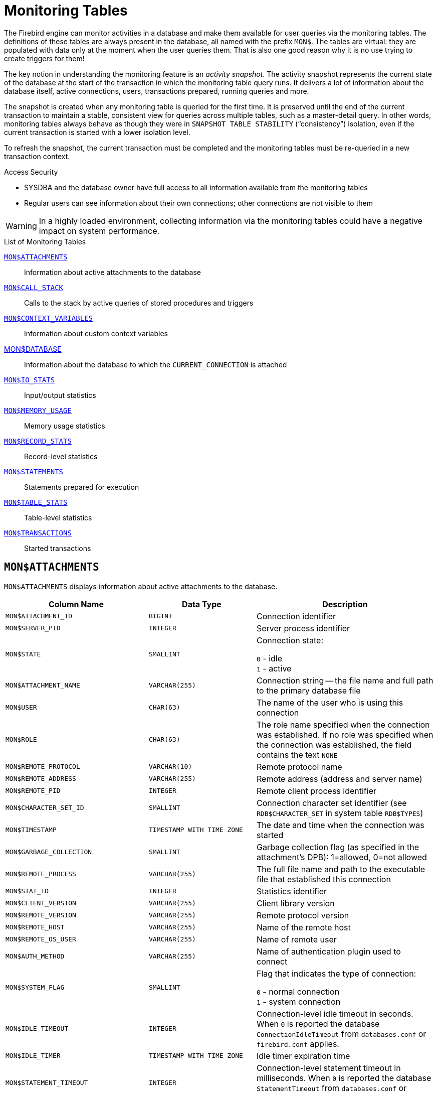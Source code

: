 :sectnums!:

[appendix]
[[fblangref40-appx05-montables]]
= Monitoring Tables

The Firebird engine can monitor activities in a database and make them available for user queries via the monitoring tables.
The definitions of these tables are always present in the database, all named with the prefix `MON$`.
The tables are virtual: they are populated with data only at the moment when the user queries them.
That is also one good reason why it is no use trying to create triggers for them!

The key notion in understanding the monitoring feature is an _activity snapshot_.
The activity snapshot represents the current state of the database at the start of the transaction in which the monitoring table query runs.
It delivers a lot of information about the database itself, active connections, users, transactions prepared, running queries and more.

The snapshot is created when any monitoring table is queried for the first time.
It is preserved until the end of the current transaction to maintain a stable, consistent view for queries across multiple tables, such as a master-detail query.
In other words, monitoring tables always behave as though they were in `SNAPSHOT TABLE STABILITY` ("`consistency`") isolation, even if the current transaction is started with a lower isolation level.

To refresh the snapshot, the current transaction must be completed and the monitoring tables must be re-queried in a new transaction context.

.Access Security
* SYSDBA and the database owner have full access to all information available from the monitoring tables
* Regular users can see information about their own connections;
other connections are not visible to them

[WARNING]
====
In a highly loaded environment, collecting information via the monitoring tables could have a negative impact on system performance.
====

[[fblangref40-appx05-tbl-montables]]
.List of Monitoring Tables
<<fblangref-appx05-monattach>>::
Information about active attachments to the database

<<fblangref-appx05-moncallstk>>::
Calls to the stack by active queries of stored procedures and triggers

<<fblangref-appx05-contxtvars>>::
Information about custom context variables

<<fblangref-appx05-mondb>>::
Information about the database to which the `CURRENT_CONNECTION` is attached

<<fblangref-appx05-iostats>>::
Input/output statistics

<<fblangref-appx05-memusage>>::
Memory usage statistics

<<fblangref-appx05-recstats>>::
Record-level statistics

<<fblangref-appx05-statements>>::
Statements prepared for execution

<<fblangref-appx05-tablestats>>::
Table-level statistics

<<fblangref-appx05-transacs>>::
Started transactions

[[fblangref-appx05-monattach]]
== `MON$ATTACHMENTS`

`MON$ATTACHMENTS` displays information about active attachments to the database.

[[fblangref40-appx05-tbl-monattach]]
[cols="<4m,<3m,<5", frame="all", options="header",stripes="none"]
|===
^| Column Name
^| Data Type
^| Description

|MON$ATTACHMENT_ID
|BIGINT
|Connection identifier

|MON$SERVER_PID
|INTEGER
|Server process identifier

|MON$STATE
|SMALLINT
|Connection state:

`0` - idle +
`1` - active

|MON$ATTACHMENT_NAME
|VARCHAR(255)
|Connection string -- the file name and full path to the primary database file

|MON$USER
|CHAR(63)
|The name of the user who is using this connection

|MON$ROLE
|CHAR(63)
|The role name specified when the connection was established.
If no role was specified when the connection was established, the field contains the text `NONE`

|MON$REMOTE_PROTOCOL
|VARCHAR(10)
|Remote protocol name

|MON$REMOTE_ADDRESS
|VARCHAR(255)
|Remote address (address and server name)

|MON$REMOTE_PID
|INTEGER
|Remote client process identifier

|MON$CHARACTER_SET_ID
|SMALLINT
|Connection character set identifier (see `RDB$CHARACTER_SET` in system table `RDB$TYPES`)

|MON$TIMESTAMP
|TIMESTAMP WITH TIME ZONE
|The date and time when the connection was started

|MON$GARBAGE_COLLECTION
|SMALLINT
|Garbage collection flag (as specified in the attachment's DPB): 1=allowed, 0=not allowed

|MON$REMOTE_PROCESS
|VARCHAR(255)
|The full file name and path to the executable file that established this connection

|MON$STAT_ID
|INTEGER
|Statistics identifier

|MON$CLIENT_VERSION
|VARCHAR(255)
|Client library version

|MON$REMOTE_VERSION
|VARCHAR(255)
|Remote protocol version

|MON$REMOTE_HOST
|VARCHAR(255)
|Name of the remote host

|MON$REMOTE_OS_USER
|VARCHAR(255)
|Name of remote user

|MON$AUTH_METHOD
|VARCHAR(255)
|Name of authentication plugin used to connect

|MON$SYSTEM_FLAG
|SMALLINT
|Flag that indicates the type of connection:

`0` - normal connection +
`1` - system connection

|MON$IDLE_TIMEOUT
|INTEGER
|Connection-level idle timeout in seconds.
When `0` is reported the database `ConnectionIdleTimeout` from `databases.conf` or `firebird.conf` applies.

|MON$IDLE_TIMER
|TIMESTAMP WITH TIME ZONE
|Idle timer expiration time

|MON$STATEMENT_TIMEOUT
|INTEGER
|Connection-level statement timeout in milliseconds.
When `0` is reported the database `StatementTimeout` from `databases.conf` or `firebird.conf` applies.

|MON$WIRE_COMPRESSED
|BOOLEAN
|Wire compression active (TRUE) or inactive (FALSE)

|MON$WIRE_ENCRYPTED
|BOOLEAN
|Wire encryption active (TRUE) or inactive (FALSE)

|MON$WIRE_CRYPT_PLUGIN
|VARCHAR(63)
|Name of the wire encryption plugin used
|===

.Retrieving information about client applications
[source]
----
SELECT MON$USER, MON$REMOTE_ADDRESS, MON$REMOTE_PID, MON$TIMESTAMP
FROM MON$ATTACHMENTS
WHERE MON$ATTACHMENT_ID <> CURRENT_CONNECTION
----

[[fblangref-appx05-monattach-kill]]
=== Using `MON$ATTACHMENTS` to Kill a Connection

Monitoring tables are read-only.
However, the server has a built-in mechanism for deleting (and only deleting) records in the `MON$ATTACHMENTS` table, which makes it possible to close a connection to the database.

.Notes
[NOTE]
====
* All the current activity in the connection being deleted is immediately stopped and all active transactions are rolled back
* The closed connection will return an error with the `isc_att_shutdown` code to the application
* Subsequent attempts to use this connection (i.e., use its handle in API calls) will return errors
* Termination of system connections (`MON$SYSTEM_FLAG = 1`) is not possible.
The server will skip system connections in a `DELETE FROM MON$ATTACHMENTS`.
====

.Closing all connections except for your own (current):
[source]
----
DELETE FROM MON$ATTACHMENTS
WHERE MON$ATTACHMENT_ID <> CURRENT_CONNECTION
----

[[fblangref-appx05-moncallstk]]
== `MON$CALL_STACK`

`MON$CALL_STACK` displays calls to the stack from queries executing in stored procedures and triggers.

[[fblangref40-appx05-tbl-moncallstk]]
[cols="<4m,<3m,<5", frame="all", options="header",stripes="none"]
|===
^| Column Name
^| Data Type
^| Description

|MON$CALL_ID
|BIGINT
|Call identifier

|MON$STATEMENT_ID
|BIGINT
|The identifier of the top-level SQL statement, the one that initiated the chain of calls.
Use this identifier to find the records about the active statement in the `MON$STATEMENTS` table

|MON$CALLER_ID
|BIGINT
|The identifier of the calling trigger or stored procedure

|MON$OBJECT_NAME
|CHAR(63)
|PSQL object (module) name

|MON$OBJECT_TYPE
|SMALLINT
|PSQL object type (trigger or stored procedure):

`2` - trigger +
`5` - stored procedure +
`15` - stored function

|MON$TIMESTAMP
|TIMESTAMP WITH TIME ZONE
|The date and time when the call was started

|MON$SOURCE_LINE
|INTEGER
|The number of the source line in the SQL statement being executed at the moment of the snapshot

|MON$SOURCE_COLUMN
|INTEGER
|The number of the source column in the SQL statement being executed at the moment of the snapshot

|MON$STAT_ID
|INTEGER
|Statistics identifier

|MON$PACKAGE_NAME
|CHAR(63)
|Package name for stored procedures or functions in a package
|===

[NOTE]
====
Information about calls during the execution of the `EXECUTE STATEMENT` statement does not get into the call stack.
====

.Get the call stack for all connections except your own
[source]
----
WITH RECURSIVE
  HEAD AS (
    SELECT
      CALL.MON$STATEMENT_ID, CALL.MON$CALL_ID,
      CALL.MON$OBJECT_NAME, CALL.MON$OBJECT_TYPE
    FROM MON$CALL_STACK CALL
    WHERE CALL.MON$CALLER_ID IS NULL
    UNION ALL
    SELECT
      CALL.MON$STATEMENT_ID, CALL.MON$CALL_ID,
      CALL.MON$OBJECT_NAME, CALL.MON$OBJECT_TYPE
    FROM MON$CALL_STACK CALL
      JOIN HEAD ON CALL.MON$CALLER_ID = HEAD.MON$CALL_ID
  )
SELECT MON$ATTACHMENT_ID, MON$OBJECT_NAME, MON$OBJECT_TYPE
FROM HEAD
  JOIN MON$STATEMENTS STMT ON STMT.MON$STATEMENT_ID = HEAD.MON$STATEMENT_ID
WHERE STMT.MON$ATTACHMENT_ID <> CURRENT_CONNECTION
----

[[fblangref-appx05-contxtvars]]
== `MON$CONTEXT_VARIABLES`

`MON$CONTEXT_VARIABLES` displays information about custom context variables.

[[fblangref40-appx05-tbl-contxtvars]]
[cols="<4m,<3m,<5", frame="all", options="header",stripes="none"]
|===
^| Column Name
^| Data Type
^| Description

|MON$ATTACHMENT_ID
|BIGINT
|Connection identifier.
It contains a valid value only for a connection-level context variable.
For transaction-level variables it is `NULL`.

|MON$TRANSACTION_ID
|BIGINT
|Transaction identifier.
It contains a valid value only for transaction-level context variables.
For connection-level variables it is `NULL`.

|MON$VARIABLE_NAME
|VARCHAR(80)
|Context variable name

|MON$VARIABLE_VALUE
|VARCHAR(32765)
|Context variable value
|===

.Retrieving all session context variables for the current connection
[source]
----
SELECT
  VAR.MON$VARIABLE_NAME,
  VAR.MON$VARIABLE_VALUE
FROM MON$CONTEXT_VARIABLES VAR
WHERE VAR.MON$ATTACHMENT_ID = CURRENT_CONNECTION
----

[[fblangref-appx05-mondb]]
== MON$DATABASE

`MON$DATABASE` displays the header information from the database the current user is connected to.

[[fblangref40-appx05-tbl-mondb]]
[cols="<4m,<3m,<5", frame="all", options="header",stripes="none"]
|===
^| Column Name
^| Data Type
^| Description

|MON$DATABASE_NAME
|VARCHAR(255)
|The file name and full path of the primary database file, or the database alias

|MON$PAGE_SIZE
|SMALLINT
|Database page size in bytes

|MON$ODS_MAJOR
|SMALLINT
|Major ODS version, e.g., 11

|MON$ODS_MINOR
|SMALLINT
|Minor ODS version, e.g., 2

|MON$OLDEST_TRANSACTION
|BIGINT
|The number of the oldest [interesting] transaction (OIT)

|MON$OLDEST_ACTIVE
|BIGINT
|The number of the oldest active transaction (OAT)

|MON$OLDEST_SNAPSHOT
|BIGINT
|The number of the transaction that was active at the moment when the OAT was started -- oldest snapshot transaction (OST)

|MON$NEXT_TRANSACTION
|BIGINT
|The number of the next transaction, as it stood when the monitoring snapshot was taken

|MON$PAGE_BUFFERS
|INTEGER
|The number of pages allocated in RAM for the database page cache

|MON$SQL_DIALECT
|SMALLINT
|Database SQL Dialect: 1 or 3

|MON$SHUTDOWN_MODE
|SMALLINT
|The current shutdown state of the database:

`0` - the database is online +
`1` - multi-user shutdown +
`2` - single-user shutdown +
`3` - full shutdown

|MON$SWEEP_INTERVAL
|INTEGER
|Sweep interval

|MON$READ_ONLY
|SMALLINT
|Flag indicating whether the database is read-only (value 1) or read-write (value 0)

|MON$FORCED_WRITES
|SMALLINT
|Indicates whether the write mode of the database is set for synchronous write (forced writes ON, value is 1) or asynchronous write (forced writes OFF, value is 0)

|MON$RESERVE_SPACE
|SMALLINT
|The flag indicating reserve_space (value 1) or use_all_space (value 0) for filling database pages

|MON$CREATION_DATE
|TIMESTAMP WITH TIME ZONE
|The date and time when the database was created or was last restored

|MON$PAGES
|BIGINT
|The number of pages allocated for the database on an external device

|MON$STAT_ID
|INTEGER
|Statistics identifier

|MON$BACKUP_STATE
|SMALLINT
|Current physical backup (nBackup) state:

`0` - normal +
`1` - stalled +
`2` - merge

|MON$CRYPT_PAGE
|BIGINT
|Number of encrypted pages

|MON$OWNER
|CHAR(63)
|Username of the database owner

|MON$SEC_DATABASE
|CHAR(7)
|Displays what type of security database is used:

`Default` - default security database, i.e. security4.fdb +
`Self` - current database is used as security database +
`Other` - another database is used as security database (not itself or security4.fdb)

|MON$CRYPT_STATE
|SMALLINT
|Current state of database encryption

`0` - not encrypted +
`1` - encrypted +
`2` - decryption in progress +
`3` - encryption in progress

|MON$GUID
|CHAR(38)
|Database GUID (persistent until restore/fixup)

|MON$FILE_ID
|VARCHAR(255)
|Unique ID of the database file at the filesystem level

|MON$NEXT_ATTACHMENT
|BIGINT
|Current value of the next attachment ID counter

|MON$NEXT_STATEMENT
|BIGINT
|Current value of the next statement ID counter

|MON$REPLICA_MODE
|SMALLINT
|Database replica mode

`0` - not a replica +
`1` - read-only replica +
`2` - read-write replica
|===

[[fblangref-appx05-iostats]]
== `MON$IO_STATS`

`MON$IO_STATS` displays input/output statistics.
The counters are cumulative, by group, for each group of statistics.

[[fblangref40-appx05-tbl-iostats]]
[cols="<4m,<3m,<5", frame="all", options="header",stripes="none"]
|===
^| Column Name
^| Data Type
^| Description

|MON$STAT_ID
|INTEGER
|Statistics identifier

|MON$STAT_GROUP
|SMALLINT
|Statistics group:

`0` - database +
`1` - connection +
`2` - transaction +
`3` - statement +
`4` - call

|MON$PAGE_READS
|BIGINT
|Count of database pages read

|MON$PAGE_WRITES
|BIGINT
|Count of database pages written to

|MON$PAGE_FETCHES
|BIGINT
|Count of database pages fetched

|MON$PAGE_MARKS
|BIGINT
|Count of database pages marked
|===

[[fblangref-appx05-memusage]]
== `MON$MEMORY_USAGE`

`MON$MEMORY_USAGE` displays memory usage statistics.

[[fblangref40-appx05-tbl-memusage]]
[cols="<4m,<3m,<5", frame="all", options="header",stripes="none"]
|===
^| Column Name
^| Data Type
^| Description

|MON$STAT_ID
|INTEGER
|Statistics identifier

|MON$STAT_GROUP
|SMALLINT
|Statistics group:

`0` - database +
`1` - connection +
`2` - transaction +
`3` - operator +
`4` - call

|MON$MEMORY_USED
|BIGINT
|The amount of memory in use, in bytes.
This data is about the high-level memory allocation performed by the server.
It can be useful to track down memory leaks and excessive memory usage in connections, procedures, etc.

|MON$MEMORY_ALLOCATED
|BIGINT
|The amount of memory allocated by the operating system, in bytes.
This data is about the low-level memory allocation performed by the Firebird memory manager -- the amount of memory allocated by the operating system -- which can allow you to control the physical memory usage.

|MON$MAX_MEMORY_USED
|BIGINT
|The maximum number of bytes used by this object

|MON$MAX_MEMORY_ALLOCATED
|BIGINT
|The maximum number of bytes allocated for this object by the operating system
|===

[NOTE]
====
Counters associated with database-level records `MON$DATABASE` (`MON$STAT_GROUP = 0`), display memory allocation for all connections.
In the Classic and SuperClassic zero values of the counters indicate that these architectures have no common cache.

Minor memory allocations are not accrued here but are added to the database memory pool instead.
====

.Getting 10 requests consuming the most memory
[source]
----
SELECT
  STMT.MON$ATTACHMENT_ID,
  STMT.MON$SQL_TEXT,
  MEM.MON$MEMORY_USED
FROM MON$MEMORY_USAGE MEM
NATURAL JOIN MON$STATEMENTS STMT
ORDER BY MEM.MON$MEMORY_USED DESC
FETCH FIRST 10 ROWS ONLY
----

[[fblangref-appx05-recstats]]
== `MON$RECORD_STATS`

`MON$RECORD_STATS` displays record-level statistics.
The counters are cumulative, by group, for each group of statistics.

[[fblangref40-appx05-tbl-recstats]]
[cols="<4m,<3m,<5", frame="all", options="header",stripes="none"]
|===
^| Column Name
^| Data Type
^| Description

|MON$STAT_ID
|INTEGER
|Statistics identifier

|MON$STAT_GROUP
|SMALLINT
|Statistics group:

`0` - database +
`1` - connection +
`2` - transaction +
`3` - statement +
`4` - call

|MON$RECORD_SEQ_READS
|BIGINT
|Count of records read sequentially

|MON$RECORD_IDX_READS
|BIGINT
|Count of records read via an index

|MON$RECORD_INSERTS
|BIGINT
|Count of inserted records

|MON$RECORD_UPDATES
|BIGINT
|Count of updated records

|MON$RECORD_DELETES
|BIGINT
|Count of deleted records

|MON$RECORD_BACKOUTS
|BIGINT
|Count of records backed out

|MON$RECORD_PURGES
|BIGINT
|Count of records purged

|MON$RECORD_EXPUNGES
|BIGINT
|Count of records expunged

|MON$RECORD_LOCKS
|BIGINT
|Number of records locked

|MON$RECORD_WAITS
|BIGINT
|Number of update, delete or lock attempts on records owned by other active transactions.
Transaction is in `WAIT` mode.

|MON$RECORD_CONFLICTS
|BIGINT
|Number of unsuccessful update, delete or lock attempts on records owned by other active transactions.
These are reported as update conflicts.

|MON$BACKVERSION_READS
|BIGINT
|Number of back-versions read to find visible records

|MON$FRAGMENT_READS
|BIGINT
|Number of fragmented records read

|MON$RECORD_RPT_READS
|BIGINT
|Number of repeated reads of records

|MON$RECORD_IMGC
|BIGINT
|Number of records processed by the intermediate garbage collector
|===

[[fblangref-appx05-statements]]
== `MON$STATEMENTS`

`MON$STATEMENTS` displays statements prepared for execution.

[[fblangref40-appx05-tbl-statements]]
[cols="<4m,<3m,<5", frame="all", options="header",stripes="none"]
|===
^| Column Name
^| Data Type
^| Description

|MON$STATEMENT_ID
|BIGINT
|Statement identifier

|MON$ATTACHMENT_ID
|BIGINT
|Connection identifier

|MON$TRANSACTION_ID
|BIGINT
|Transaction identifier

|MON$STATE
|SMALLINT
|Statement state:

`0` - idle +
`1` - active +
`2` - stalled

|MON$TIMESTAMP
|TIMESTAMP WITH TIME ZONE
|The date and time when the statement was prepared

|MON$SQL_TEXT
|BLOB TEXT
|Statement text in SQL

|MON$STAT_ID
|INTEGER
|Statistics identifier

|MON$EXPLAINED_PLAN
|BLOB TEXT
|Explained execution plan

|MON$STATEMENT_TIMEOUT
|INTEGER
|Connection-level statement timeout in milliseconds.
When `0` is reported the timeout of `MON$ATTACHMENT.MON$STATEMENT_TIMEOUT` for this connection applies.

|MON$STATEMENT_TIMER
|TIMESTAMP WITH TIME ZONE
|Statement timer expiration time
|===

The STALLED state indicates that, at the time of the snapshot, the statement had an open cursor and was waiting for the client to resume fetching rows.

.Display active queries, excluding those running in your connection
[source]
----
SELECT
  ATT.MON$USER,
  ATT.MON$REMOTE_ADDRESS,
  STMT.MON$SQL_TEXT,
  STMT.MON$TIMESTAMP
FROM MON$ATTACHMENTS ATT
JOIN MON$STATEMENTS STMT ON ATT.MON$ATTACHMENT_ID = STMT.MON$ATTACHMENT_ID
WHERE ATT.MON$ATTACHMENT_ID <> CURRENT_CONNECTION
AND STMT.MON$STATE = 1
----

[[fblangref-appx05-statements01]]
=== Using `MON$STATEMENTS` to Cancel a Query

Monitoring tables are read-only.
However, the server has a built-in mechanism for deleting (and only deleting) records in the `MON$STATEMENTS` table, which makes it possible to cancel a running query.

.Notes
[NOTE]
====
* If no statements are currently being executed in the connection, any attempt to cancel queries will not proceed
* After a query is cancelled, calling execute/fetch API functions will return an error with the `isc_cancelled` code
* Subsequent queries from this connection will proceed as normal
* Cancellation of the statement does not occur synchronously, it only marks the request for cancellation, and the cancellation itself is done asynchronously by the server
====

.Example
Cancelling all active queries for the specified connection:

[source]
----
DELETE FROM MON$STATEMENTS
  WHERE MON$ATTACHMENT_ID = 32
----

[[fblangref-appx05-tablestats]]
== `MON$TABLE_STATS`

`MON$TABLE_STATS` reports table-level statistics.

[[fblangref40-appx05-tbl-tablestats]]
[cols="<4m,<3m,<5", frame="all", options="header",stripes="none"]
|===
^| Column Name
^| Data Type
^| Description

|MON$STAT_ID
|INTEGER
|Statistics identifier

|MON$STAT_GROUP
|SMALLINT
|Statistics group:

`0` - database +
`1` - connection +
`2` - transaction +
`3` - statement +
`4` - call

|MON$TABLE_NAME
|CHAR(63)
|Name of the table

|MON$RECORD_STAT_ID
|INTEGER
|Link to `MON$RECORD_STATS`
|===

.Getting statistics at the record level for each table for the current connection
[source]
----
SELECT
  t.mon$table_name,
  r.mon$record_inserts,
  r.mon$record_updates,
  r.mon$record_deletes,
  r.mon$record_backouts,
  r.mon$record_purges,
  r.mon$record_expunges,
  ------------------------
  r.mon$record_seq_reads,
  r.mon$record_idx_reads,
  r.mon$record_rpt_reads,
  r.mon$backversion_reads,
  r.mon$fragment_reads,
  ------------------------
  r.mon$record_locks,
  r.mon$record_waits,
  r.mon$record_conflicts,
  ------------------------
  a.mon$stat_id
FROM mon$record_stats r
JOIN mon$table_stats t ON r.mon$stat_id = t.mon$record_stat_id
JOIN mon$attachments a ON t.mon$stat_id = a.mon$stat_id
WHERE a.mon$attachment_id = CURRENT_CONNECTION
----

[[fblangref-appx05-transacs]]
== `MON$TRANSACTIONS`

`MON$TRANSACTIONS` reports started transactions.

[[fblangref40-appx05-tbl-transacs]]
[cols="<4m,<3m,<5", frame="all", options="header",stripes="none"]
|===
^| Column Name
^| Data Type
^| Description

|MON$TRANSACTION_ID
|BIGINT
|Transaction identifier (number)

|MON$ATTACHMENT_ID
|BIGINT
|Connection identifier

|MON$STATE
|SMALLINT
|Transaction state:

`0` - idle +
`1` - active

|MON$TIMESTAMP
|TIMESTAMP WITH TIME ZONE
|The date and time when the transaction was started

|MON$TOP_TRANSACTION
|BIGINT
|Top-level transaction identifier (number)

|MON$OLDEST_TRANSACTION
|BIGINT
|Transaction ID of the oldest [interesting] transaction (OIT)

|MON$OLDEST_ACTIVE
|BIGINT
|Transaction ID of the oldest active transaction (OAT)

|MON$ISOLATION_MODE
|SMALLINT
|Isolation mode (level):

`0` - consistency (snapshot table stability) +
`1` - concurrency (snapshot) +
`2` - read committed record version +
`3` - read committed no record version +
`4` - read committed read consistency

|MON$LOCK_TIMEOUT
|SMALLINT
|Lock timeout:

`-1` - wait forever +
`0` - no waiting +
`1` or greater - lock timeout in seconds

|MON$READ_ONLY
|SMALLINT
|Flag indicating whether the transaction is read-only (value 1) or read-write (value 0)

|MON$AUTO_COMMIT
|SMALLINT
|Flag indicating whether automatic commit is used for the transaction (value 1) or not (value 0)

|MON$AUTO_UNDO
|SMALLINT
|Flag indicating whether the logging mechanism _automatic undo_ is used for the transaction (value 1) or not (value 0)

|MON$STAT_ID
|INTEGER
|Statistics identifier
|===

.Getting all connections that started Read Write transactions with isolation level above Read Commited
[source]
----
SELECT DISTINCT a. *
FROM mon$attachments a
JOIN mon$transactions t ON a.mon$attachment_id = t.mon$attachment_id
WHERE NOT (t.mon$read_only = 1 AND t.mon$isolation_mode >= 2)
----

:sectnums:
